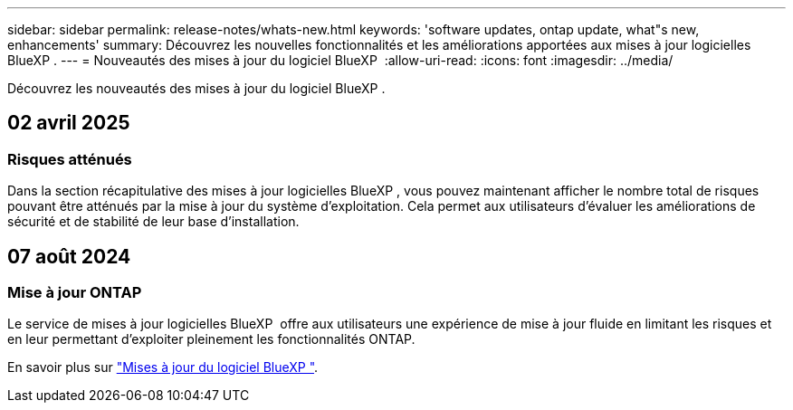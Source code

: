 ---
sidebar: sidebar 
permalink: release-notes/whats-new.html 
keywords: 'software updates, ontap update, what"s new, enhancements' 
summary: Découvrez les nouvelles fonctionnalités et les améliorations apportées aux mises à jour logicielles BlueXP . 
---
= Nouveautés des mises à jour du logiciel BlueXP 
:allow-uri-read: 
:icons: font
:imagesdir: ../media/


[role="lead"]
Découvrez les nouveautés des mises à jour du logiciel BlueXP .



== 02 avril 2025



=== Risques atténués

Dans la section récapitulative des mises à jour logicielles BlueXP , vous pouvez maintenant afficher le nombre total de risques pouvant être atténués par la mise à jour du système d'exploitation. Cela permet aux utilisateurs d'évaluer les améliorations de sécurité et de stabilité de leur base d'installation.



== 07 août 2024



=== Mise à jour ONTAP

Le service de mises à jour logicielles BlueXP  offre aux utilisateurs une expérience de mise à jour fluide en limitant les risques et en leur permettant d'exploiter pleinement les fonctionnalités ONTAP.

En savoir plus sur link:https://docs.netapp.com/us-en/bluexp-software-updates/get-started/software-updates.html["Mises à jour du logiciel BlueXP "].

